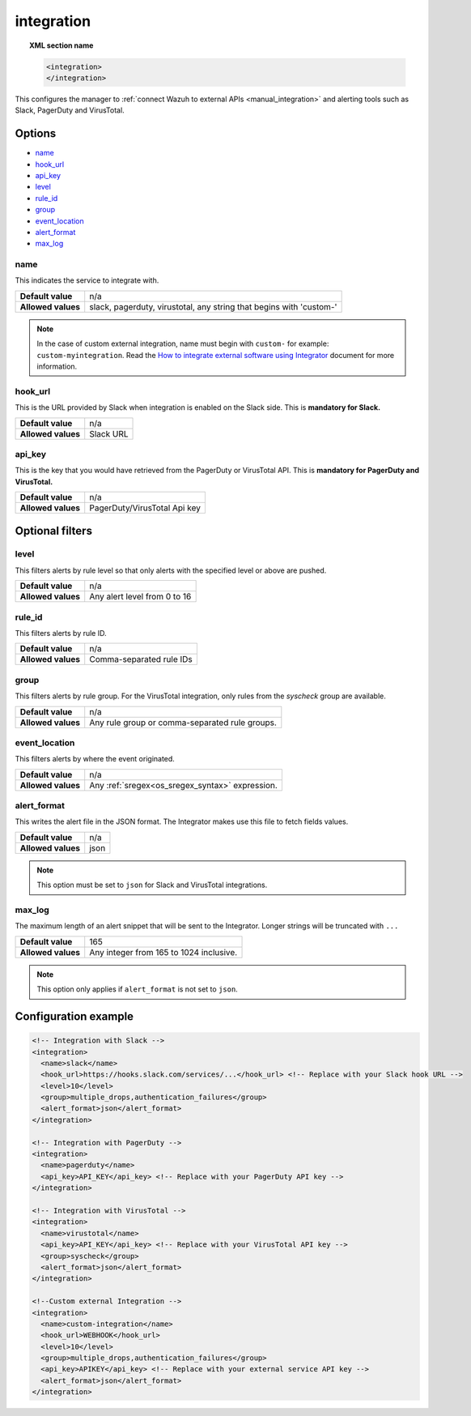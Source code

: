 .. Copyright (C) 2021 Wazuh, Inc.

.. meta::
  :description: Learn how to configure the manager to connect Wazuh to external APIs. Check out the options, optional filters, and a configuration example. 
  
.. _reference_ossec_integration:

integration
===========

.. topic:: XML section name

  .. code-block:: xml

    <integration>
    </integration>

This configures the manager to :ref:`connect Wazuh to external APIs <manual_integration>` and alerting tools such as Slack, PagerDuty and VirusTotal.

Options
-------

- `name`_
- `hook_url`_
- `api_key`_
- `level`_
- `rule_id`_
- `group`_
- `event_location`_
- `alert_format`_
- `max_log`_

name
^^^^

This indicates the service to integrate with.

+--------------------+---------------------------------------------------------------------+
| **Default value**  | n/a                                                                 |
+--------------------+---------------------------------------------------------------------+
| **Allowed values** | slack, pagerduty, virustotal, any string that begins with 'custom-' |
+--------------------+---------------------------------------------------------------------+

.. note::
  In the case of custom external integration, name must begin with ``custom-`` for example: ``custom-myintegration``. Read the `How to integrate external software using Integrator <https://wazuh.com/blog/how-to-integrate-external-software-using-integrator//>`_ document for more information.

hook_url
^^^^^^^^

This is the URL provided by Slack when integration is enabled on the Slack side. This is **mandatory for Slack.**

+--------------------+-----------+
| **Default value**  | n/a       |
+--------------------+-----------+
| **Allowed values** | Slack URL |
+--------------------+-----------+

api_key
^^^^^^^

This is the key that you would have retrieved from the PagerDuty or VirusTotal API. This is **mandatory for PagerDuty and VirusTotal.**

+--------------------+------------------------------+
| **Default value**  | n/a                          |
+--------------------+------------------------------+
| **Allowed values** | PagerDuty/VirusTotal Api key |
+--------------------+------------------------------+

Optional filters
----------------

level
^^^^^

This filters alerts by rule level so that only alerts with the specified level or above are pushed.

+--------------------+------------------------------+
| **Default value**  | n/a                          |
+--------------------+------------------------------+
| **Allowed values** | Any alert level from 0 to 16 |
+--------------------+------------------------------+

rule_id
^^^^^^^

This filters alerts by rule ID.

+--------------------+--------------------------+
| **Default value**  | n/a                      |
+--------------------+--------------------------+
| **Allowed values** | Comma-separated rule IDs |
+--------------------+--------------------------+

group
^^^^^

This filters alerts by rule group. For the VirusTotal integration, only rules from the `syscheck` group are available.

+--------------------+------------------------------------------------------------+
| **Default value**  | n/a                                                        |
+--------------------+------------------------------------------------------------+
| **Allowed values** | Any rule group or comma-separated rule groups.             |
+--------------------+------------------------------------------------------------+

event_location
^^^^^^^^^^^^^^

This filters alerts by where the event originated.

+--------------------+--------------------------------------------------------------+
| **Default value**  | n/a                                                          |
+--------------------+--------------------------------------------------------------+
| **Allowed values** | Any :ref:`sregex<os_sregex_syntax>` expression.              |
+--------------------+--------------------------------------------------------------+

alert_format
^^^^^^^^^^^^

This writes the alert file in the JSON format. The Integrator makes use this file to fetch fields values.

+--------------------+-----------------------------------------------------------+
| **Default value**  | n/a                                                       |
+--------------------+-----------------------------------------------------------+
| **Allowed values** | json                                                      |
+--------------------+-----------------------------------------------------------+

.. note:: This option must be set to ``json`` for Slack and VirusTotal integrations.

max_log
^^^^^^^

The maximum length of an alert snippet that will be sent to the Integrator.  Longer strings will be truncated with ``...``

+--------------------+-----------------------------------------------------------+
| **Default value**  | 165                                                       |
+--------------------+-----------------------------------------------------------+
| **Allowed values** | Any integer from 165 to 1024 inclusive.                   |
+--------------------+-----------------------------------------------------------+

.. note:: This option only applies if ``alert_format`` is not set to ``json``.

Configuration example
---------------------

.. code-block:: xml

  <!-- Integration with Slack -->
  <integration>
    <name>slack</name>
    <hook_url>https://hooks.slack.com/services/...</hook_url> <!-- Replace with your Slack hook URL -->
    <level>10</level>
    <group>multiple_drops,authentication_failures</group>
    <alert_format>json</alert_format>
  </integration>

  <!-- Integration with PagerDuty -->
  <integration>
    <name>pagerduty</name>
    <api_key>API_KEY</api_key> <!-- Replace with your PagerDuty API key -->
  </integration>

  <!-- Integration with VirusTotal -->
  <integration>
    <name>virustotal</name>
    <api_key>API_KEY</api_key> <!-- Replace with your VirusTotal API key -->
    <group>syscheck</group>
    <alert_format>json</alert_format>
  </integration>

  <!--Custom external Integration -->
  <integration>
    <name>custom-integration</name>
    <hook_url>WEBHOOK</hook_url>
    <level>10</level>
    <group>multiple_drops,authentication_failures</group>
    <api_key>APIKEY</api_key> <!-- Replace with your external service API key -->
    <alert_format>json</alert_format>
  </integration>
